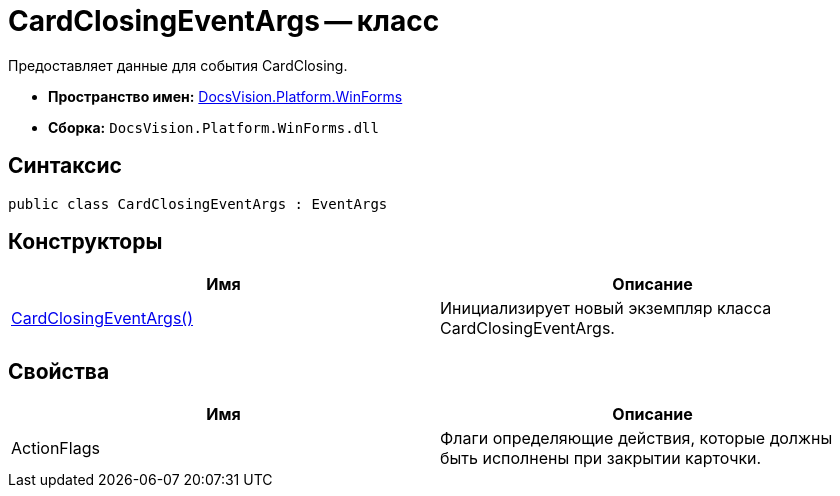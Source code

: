 = CardClosingEventArgs -- класс

Предоставляет данные для события CardClosing.

* *Пространство имен:* xref:api/DocsVision/Platform/WinForms/WinForms_NS.adoc[DocsVision.Platform.WinForms]
* *Сборка:* `DocsVision.Platform.WinForms.dll`

== Синтаксис

[source,csharp]
----
public class CardClosingEventArgs : EventArgs
----

== Конструкторы

[cols=",",options="header"]
|===
|Имя |Описание
|xref:api/DocsVision/Platform/WinForms/CardClosingEventArgs_CT.adoc[CardClosingEventArgs()] |Инициализирует новый экземпляр класса CardClosingEventArgs.
|===

== Свойства

[cols=",",options="header"]
|===
|Имя |Описание
|ActionFlags |Флаги определяющие действия, которые должны быть исполнены при закрытии карточки.
|===
